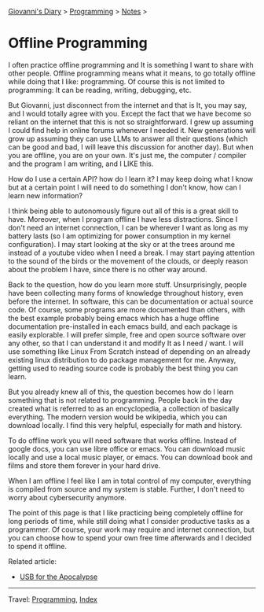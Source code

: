 #+startup: content indent

[[file:../../index.org][Giovanni's Diary]] > [[file:../programming.org][Programming]] > [[file:notes.org][Notes]] >

* Offline Programming
#+INDEX: Giovanni's Diary!Programming!Offline Programming

I often practice offline programming and It is something I want to
share with other people. Offline programming means what it means, to
go totally offline while doing that I like: programming. Of course
this is not limited to programming: It can be reading, writing,
debugging, etc.

But Giovanni, just disconnect from the internet and that is It, you
may say, and I would totally agree with you. Except the fact that we
have become so reliant on the internet that this is not so
straightforward. I grew up assuming I could find help in online forums
whenever I needed it. New generations will grow up assuming they can
use LLMs to answer all their questions (which can be good and bad, I
will leave this discussion for another day). But when you are offline,
you are on your own.  It's just me, the computer / compiler and the
program I am writing, and I LIKE this.

How do I use a certain API? how do I learn it? I may keep doing what
I know but at a certain point I will need to do something I don't
know, how can I learn new information?

I think being able to autonomously figure out all of this is a great
skill to have. Moreover, when I program offline I have less
distractions.  Since I don't need an internet connection, I can be
wherever I want as long as my battery lasts (so I am optimizing for
power consumption in my kernel configuration). I may start looking at
the sky or at the trees around me instead of a youtube video when I
need a break. I may start paying attention to the sound of the birds
or the movement of the clouds, or deeply reason about the problem
I have, since there is no other way around.

Back to the question, how do you learn more stuff. Unsurprisingly,
people have been collecting many forms of knowledge throughout
history, even before the internet. In software, this can be
documentation or actual source code. Of course, some programs are
more documented than others, with the best example probably being
emacs which has a huge offline documentation pre-installed in each
emacs build, and each package is easily explorable. I will prefer
simple, free and open source software over any other, so that I can
understand it and modify It as I need / want. I will use something
like Linux From Scratch instead of depending on an already existing
linux distribution to do package management for me. Anyway, getting
used to reading source code is probably the best thing you can learn.

But you already knew all of this, the question becomes how do I
learn something that is not related to programming. People back
in the day created what is referred to as an encyclopedia, a collection
of basically everything. The modern version would be wikipedia,
which you can download locally. I find this very helpful, especially
for math and history.

To do offline work you will need software that works offline. Instead
of google docs, you can use libre office or emacs. You can download
music locally and use a local music player, or emacs. You can download
book and films and store them forever in your hard drive.

When I am offline I feel like I am in total control of my computer,
everything is compiled from source and my system is stable. Further,
I don't need to worry about cybersecurity anymore.

The point of this page is that I like practicing being completely
offline for long periods of time, while still doing what I consider
productive tasks as a programmer. Of course, your work may require
and internet connection, but you can choose how to spend your own
free time afterwards and I decided to spend it offline.

Related article:
- [[file:usb-for-apocalypse.org][USB for the Apocalypse]]

-----

Travel: [[file:../programming.org][Programming]], [[file:../../theindex.org][Index]]
